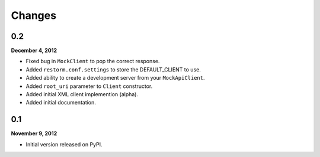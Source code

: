 Changes
=======

0.2
---
**December 4, 2012**

- Fixed bug in ``MockClient`` to pop the correct response.
- Added ``restorm.conf.settings`` to store the DEFAULT_CLIENT to use.
- Added ability to create a development server from your ``MockApiClient``.
- Added ``root_uri`` parameter to ``Client`` constructor.
- Added initial XML client implemention (alpha).
- Added initial documentation.

0.1
---
**November 9, 2012**

- Initial version released on PyPI.

